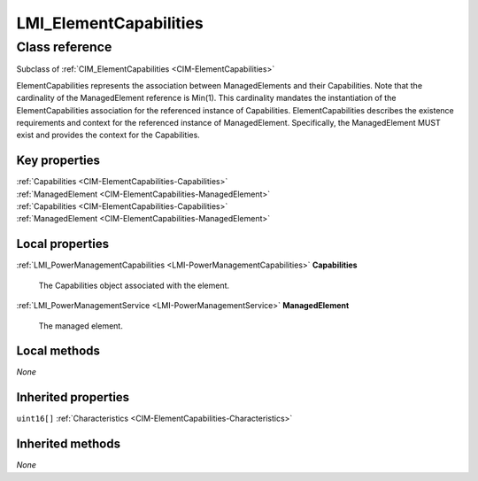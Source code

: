 .. _LMI-ElementCapabilities:

LMI_ElementCapabilities
-----------------------

Class reference
===============
Subclass of :ref:`CIM_ElementCapabilities <CIM-ElementCapabilities>`

ElementCapabilities represents the association between ManagedElements and their Capabilities. Note that the cardinality of the ManagedElement reference is Min(1). This cardinality mandates the instantiation of the ElementCapabilities association for the referenced instance of Capabilities. ElementCapabilities describes the existence requirements and context for the referenced instance of ManagedElement. Specifically, the ManagedElement MUST exist and provides the context for the Capabilities.


Key properties
^^^^^^^^^^^^^^

| :ref:`Capabilities <CIM-ElementCapabilities-Capabilities>`
| :ref:`ManagedElement <CIM-ElementCapabilities-ManagedElement>`
| :ref:`Capabilities <CIM-ElementCapabilities-Capabilities>`
| :ref:`ManagedElement <CIM-ElementCapabilities-ManagedElement>`

Local properties
^^^^^^^^^^^^^^^^

.. _LMI-ElementCapabilities-Capabilities:

:ref:`LMI_PowerManagementCapabilities <LMI-PowerManagementCapabilities>` **Capabilities**

    The Capabilities object associated with the element.

    
.. _LMI-ElementCapabilities-ManagedElement:

:ref:`LMI_PowerManagementService <LMI-PowerManagementService>` **ManagedElement**

    The managed element.

    

Local methods
^^^^^^^^^^^^^

*None*

Inherited properties
^^^^^^^^^^^^^^^^^^^^

| ``uint16[]`` :ref:`Characteristics <CIM-ElementCapabilities-Characteristics>`

Inherited methods
^^^^^^^^^^^^^^^^^

*None*


